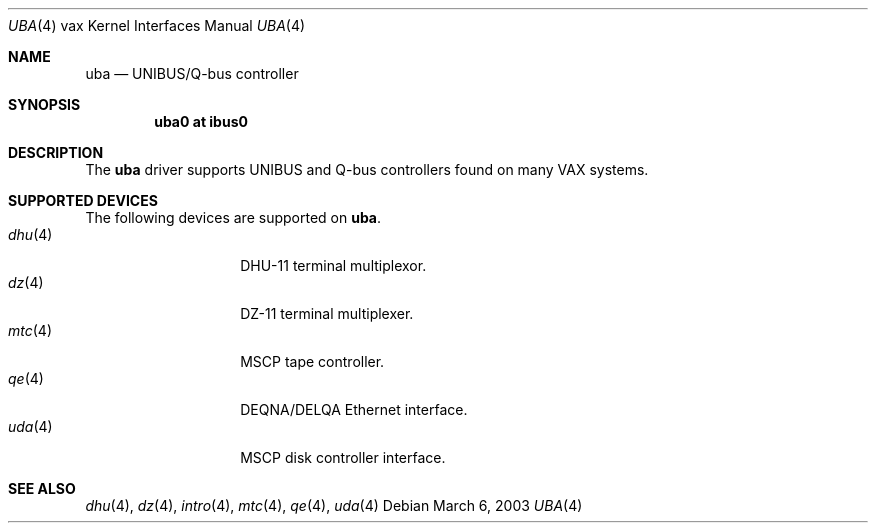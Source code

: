.\"	$OpenBSD: src/share/man/man4/man4.vax/uba.4,v 1.10 2004/08/15 22:52:41 jmc Exp $
.\"
.\" Copyright (c) 2003 Jason L. Wright (jason@thought.net)
.\" All rights reserved.
.\"
.\" Redistribution and use in source and binary forms, with or without
.\" modification, are permitted provided that the following conditions
.\" are met:
.\" 1. Redistributions of source code must retain the above copyright
.\"    notice, this list of conditions and the following disclaimer.
.\" 2. Redistributions in binary form must reproduce the above copyright
.\"    notice, this list of conditions and the following disclaimer in the
.\"    documentation and/or other materials provided with the distribution.
.\"
.\" THIS SOFTWARE IS PROVIDED BY THE AUTHOR ``AS IS'' AND ANY EXPRESS OR
.\" IMPLIED WARRANTIES, INCLUDING, BUT NOT LIMITED TO, THE IMPLIED
.\" WARRANTIES OF MERCHANTABILITY AND FITNESS FOR A PARTICULAR PURPOSE ARE
.\" DISCLAIMED.  IN NO EVENT SHALL THE AUTHOR BE LIABLE FOR ANY DIRECT,
.\" INDIRECT, INCIDENTAL, SPECIAL, EXEMPLARY, OR CONSEQUENTIAL DAMAGES
.\" (INCLUDING, BUT NOT LIMITED TO, PROCUREMENT OF SUBSTITUTE GOODS OR
.\" SERVICES; LOSS OF USE, DATA, OR PROFITS; OR BUSINESS INTERRUPTION)
.\" HOWEVER CAUSED AND ON ANY THEORY OF LIABILITY, WHETHER IN CONTRACT,
.\" STRICT LIABILITY, OR TORT (INCLUDING NEGLIGENCE OR OTHERWISE) ARISING IN
.\" ANY WAY OUT OF THE USE OF THIS SOFTWARE, EVEN IF ADVISED OF THE
.\" POSSIBILITY OF SUCH DAMAGE.
.\"
.Dd March 6, 2003
.Dt UBA 4 vax
.Os
.Sh NAME
.Nm uba
.Nd UNIBUS/Q-bus controller
.Sh SYNOPSIS
.Cd "uba0 at ibus0"
.Sh DESCRIPTION
The
.Nm uba
driver supports UNIBUS and Q-bus controllers found
on many VAX systems.
.Sh SUPPORTED DEVICES
The following devices are supported on
.Nm uba .
.Bl -tag -width mtc(4) -compact -offset indent
.It Xr dhu 4
DHU-11 terminal multiplexor.
.It Xr dz 4
DZ-11 terminal multiplexer.
.It Xr mtc 4
MSCP tape controller.
.It Xr qe 4
DEQNA/DELQA Ethernet interface.
.It Xr uda 4
MSCP disk controller interface.
.El
.Sh SEE ALSO
.Xr dhu 4 ,
.Xr dz 4 ,
.Xr intro 4 ,
.Xr mtc 4 ,
.Xr qe 4 ,
.Xr uda 4
